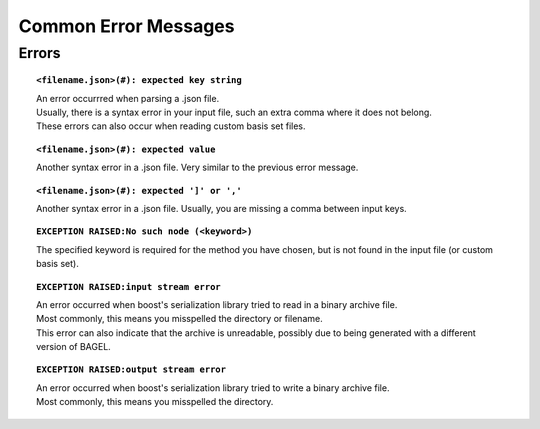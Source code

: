 .. index:: errors

.. _errors:

*********
Common Error Messages
*********

Errors
========

.. topic:: ``<filename.json>(#): expected key string``

   | An error occurrred when parsing a .json file.  
   | Usually, there is a syntax error in your input file, such an extra comma where it does not belong.  
   | These errors can also occur when reading custom basis set files.

.. topic:: ``<filename.json>(#): expected value``

   | Another syntax error in a .json file.  Very similar to the previous error message.  

.. topic:: ``<filename.json>(#): expected ']' or ','``

   | Another syntax error in a .json file.  Usually, you are missing a comma between input keys.

.. topic:: ``EXCEPTION RAISED:No such node (<keyword>)``

   | The specified keyword is required for the method you have chosen, but is not found in the input file (or custom basis set).  

.. topic:: ``EXCEPTION RAISED:input stream error``

   | An error occurred when boost's serialization library tried to read in a binary archive file.  
   | Most commonly, this means you misspelled the directory or filename.  
   | This error can also indicate that the archive is unreadable, possibly due to being generated with a different version of BAGEL.  

.. topic:: ``EXCEPTION RAISED:output stream error``

   | An error occurred when boost's serialization library tried to write a binary archive file.  
   | Most commonly, this means you misspelled the directory.  

